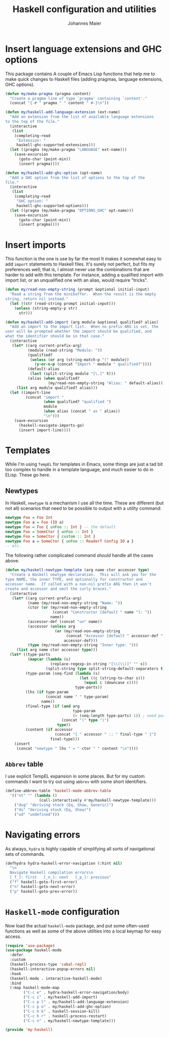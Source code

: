 #+TITLE: Haskell configuration and utilities
#+AUTHOR: Johannes Maier
#+EMAIL: johannes.maier@mailbox.org
#+STARTUP: showall
#+OPTIONS: toc:nil

* Insert language extensions and GHC options

This package contains A couple of Emacs Lisp functions that help me to
make quick changes to Haskell files (adding pragmas, language
extensions, GHC options).

#+begin_src emacs-lisp
(defun my/make-pragma (pragma content)
  "Create a pragma line of type `pragma' containing `content'."
  (concat "{-# " pragma " " content " #-}\n"))

(defun my/haskell-add-language-extension (ext-name)
  "Add an extension from the list of available language extensions
to the top of the file."
  (interactive
   (list
    (completing-read
     "Extension: "
     haskell-ghc-supported-extensions)))
  (let ((pragma (my/make-pragma "LANGUAGE" ext-name)))
    (save-excursion
      (goto-char (point-min))
      (insert pragma))))

(defun my/haskell-add-ghc-option (opt-name)
  "Add a GHC option from the list of options to the top of the
file."
  (interactive
   (list
    (completing-read
     "GHC option: "
     haskell-ghc-supported-options)))
  (let ((pragma (my/make-pragma "OPTIONS_GHC" opt-name)))
    (save-excursion
      (goto-char (point-min))
      (insert pragma))))
#+end_src

* Insert imports

This function is the one is use by far the most It makes it somewhat
easy to add =import= statements to Haskell files.  It's surely not
perfect, but fits my preferences well; that is, I almost never use the
combinations that are harder to add with this template.  For instance,
adding a qualified import with import list, or an unqualified one with
an alias, would require "tricks".

#+begin_src emacs-lisp
(defun my/read-non-empty-string (prompt &optional initial-input)
  "Read a string from the minibuffer.  When the result is the empty
string, return nil instead."
  (let ((str (read-string prompt initial-input)))
    (unless (string-empty-p str)
      str)))

(defun my/haskell-add-import (arg module &optional qualified? alias)
  "Add an import to the import list.  When no prefix ARG is set, the
user will be prompted whether the import should be qualified, and
what the identifier should be in that case."
  (interactive
   (let* ((arg current-prefix-arg)
          (module (read-string "Module: "))
          (qualified?
           (unless (or arg (string-match-p "(" module))
             (y-or-n-p (concat "Import " module " qualified?"))))
          (default-alias
           (last (split-string module "[\.]" t)))
          (alias (when qualified?
                   (my/read-non-empty-string "Alias: " default-alias))))
     (list arg module qualified? alias)))
  (let ((import-line
         (concat "import "
                 (when qualified? "qualified ")
                 module
                 (when alias (concat " as " alias))
                 "\n")))
    (save-excursion
      (haskell-navigate-imports-go)
      (insert import-line))))
#+end_src

* Templates

While I'm using =TempEL= for templates in Emacs, some things are just a
tad bit too complex to handle in a template language, and much easier
to do in ELisp.  These go here.

** Newtypes

In Haskell, =newtype= is a mechanism I use all the time.  These are
different (but not all) scenarios that need to be possible to output
with a utility command:

#+begin_src haskell :tangle no
newtype Foo = Foo Int
newtype Foo a = Foo (IO a)
newtype Foo = Foo { unFoo :: Int } -- the default
newtype Foo = SomeCtor { unFoo :: Int }
newtype Foo = SomeCtor { custom :: Int }
newtype Foo a = SomeCtor { unFoo :: ReaderT Config IO a }
-- etc.
#+end_src

The following rather complicated command /should/ handle all the cases
above.

#+begin_src emacs-lisp
(defun my/haskell-newtype-template (arg name ctor accessor type)
  "Create a Haskell newtype declaration.  This will ask you for the
type NAME, the inner TYPE, and optionally for constructor and
accessor name.  If called with a non-nil prefix ARG then it won't
create and accessor and omit the curly braces."
  (interactive
   (let* ((arg current-prefix-arg)
          (name (my/read-non-empty-string "Name: "))
          (ctor (or (my/read-non-empty-string
                     (concat "Constructor [default " name "]: "))
                    name))
          (accessor-def (concat "un" name))
          (accessor (unless arg
                      (or (my/read-non-empty-string
                           (concat "Accessor [default " accessor-def "]: "))
                          accessor-def)))
          (type (my/read-non-empty-string "Inner type: ")))
     (list arg name ctor accessor type)))
  (let* ((type-parts
          (mapcar (lambda (s)
                    (replace-regexp-in-string "[\\(\\)]" "" s))
                  (split-string type split-string-default-separators t)))
         (type-param (seq-find (lambda (s)
                                 (let ((c (string-to-char s)))
                                   (equal c (downcase c))))
                               type-parts))
         (lhs (if type-param
                  (concat name " " type-param)
                name))
         (final-type (if (and arg
                              type-param
                              (> (seq-length type-parts) 1)) ; need parens around type
                         (concat "(" type ")")
                       type))
         (content (if accessor
                      (concat "{ " accessor " :: " final-type " }")
                    final-type)))
    (insert
     (concat "newtype " lhs " = " ctor " " content "\n"))))
#+end_src

** =Abbrev= table

I use explicit TempEL expansion in some places.  But for my custom
commands I want to try out using =abbrev= with some short identifiers.

#+begin_src emacs-lisp
(define-abbrev-table 'haskell-mode-abbrev-table
  '(("nt" "" (lambda ()
               (call-interactively #'my/haskell-newtype-template)))
    ("dsg" "deriving stock (Eq, Show, Generic)")
    ("ds" "deriving stock (Eq, Show)")
    ("ud" "undefined")))
#+end_src

* Navigating errors

As always, =hydra= is highly capable of simplifying all sorts of
navigational sets of commands.

#+begin_src emacs-lisp
(defhydra hydra-haskell-error-navigation (:hint nil)
  "\n
  Navigate Haskell compilation errors\n
  [_f_]: first   [_n_]: next   [_p_]: previous"
  ("f" haskell-goto-first-error)
  ("n" haskell-goto-next-error)
  ("p" haskell-goto-prev-error))
#+end_src

* =Haskell-mode= configuration

Now load the actual =haskell-mode= package, and put some often-used
functions as well as some of the above utilities into a local keymap
for easy access.

#+begin_src emacs-lisp
(require 'use-package)
(use-package haskell-mode
  :defer
  :custom
  (haskell-process-type 'cabal-repl)
  (haskell-interactive-popup-errors nil)
  :hook
  (haskell-mode . interactive-haskell-mode)
  :bind
  (:map haskell-mode-map
        ("C-c e" . hydra-haskell-error-navigation/body)
        ("C-c i" . my/haskell-add-import)
        ("C-c p l" . my/haskell-add-language-extension)
        ("C-c p o" . my/haskell-add-ghc-option)
        ("C-c h k" . haskell-session-kill)
        ("C-c h r" . haskell-process-restart)
        ("C-c n" . my/haskell-newtype-template)))

(provide 'my-haskell)
#+end_src
